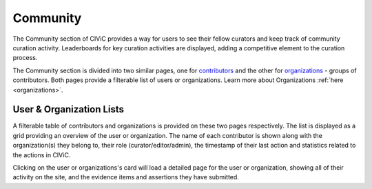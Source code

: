 Community
=========

The Community section of CIViC provides a way for users to see their fellow curators and keep track of community curation activity. Leaderboards for key curation activities are displayed, adding a competitive element to the curation process.

The Community section is divided into two similar pages, one for `contributors <https://civicdb.org/users>`_ and the other for `organizations <https://civicdb.org/organizations>`_ - groups of contributors. Both pages provide a filterable list of users or organizations. Learn more about Organizations :ref:`here <organizations>`.

User & Organization Lists
-------------------------
A filterable table of contributors and organizations is provided on these two pages respectively. The list is displayed as a grid providing an overview of the user or organization. The name of each contributor is shown along with the organization(s) they belong to, their role (curator/editor/admin), the timestamp of their last action and statistics related to the actions in CIViC. 

Clicking on the user or organizations's card will load a detailed page for the user or organization, showing all of their activity on the site, and the evidence items and assertions they have submitted.

